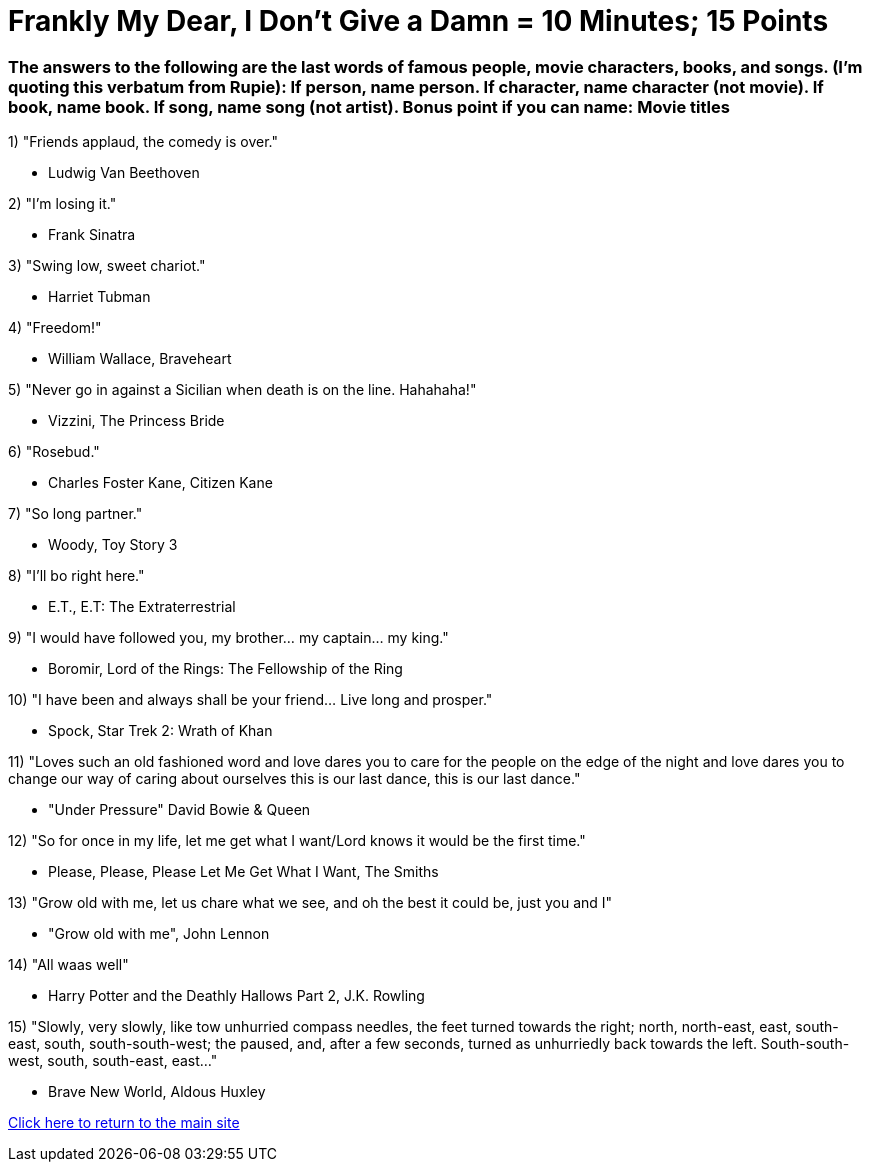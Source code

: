 = Frankly My Dear, I Don't Give a Damn = 10 Minutes; 15 Points

=== The answers to the following are the last words of famous people, movie characters, books, and songs. (I'm quoting this verbatum from Rupie): If person, name person. If character, name character (not movie). If book, name book. If song, name song (not artist). Bonus point if you can name: Movie titles

1) "Friends applaud, the comedy is over."

- Ludwig Van Beethoven

2) "I'm losing it."

- Frank Sinatra

3) "Swing low, sweet chariot."

- Harriet Tubman

4) "Freedom!"

- William Wallace, Braveheart

5) "Never go in against a Sicilian when death is on the line. Hahahaha!"

- Vizzini, The Princess Bride

6) "Rosebud."

- Charles Foster Kane, Citizen Kane

7) "So long partner."

- Woody, Toy Story 3

8) "I'll bo right here."

- E.T., E.T: The Extraterrestrial

9) "I would have followed you, my brother... my captain... my king."

- Boromir, Lord of the Rings: The Fellowship of the Ring

10) "I have been and always shall be your friend... Live long and prosper."

- Spock, Star Trek 2: Wrath of Khan

11) "Loves such an old fashioned word and love dares you to care for the people on the edge of the night and love dares you to change our way of caring about ourselves this is our last dance, this is our last dance."

- "Under Pressure" David Bowie & Queen

12) "So for once in my life, let me get what I want/Lord knows it would be the first time."

- Please, Please, Please Let Me Get What I Want, The Smiths

13) "Grow old with me, let us chare what we see, and oh the best it could be, just you and I"

- "Grow old with me", John Lennon

14) "All waas well" 

- Harry Potter and the Deathly Hallows Part 2, J.K. Rowling

15) "Slowly, very slowly, like tow unhurried compass needles, the feet turned towards the right; north, north-east, east, south-east, south, south-south-west; the paused, and, after a few seconds, turned as unhurriedly back towards the left. South-south-west, south, south-east, east..."

- Brave New World, Aldous Huxley



link:../index.html[Click here to return to the main site]